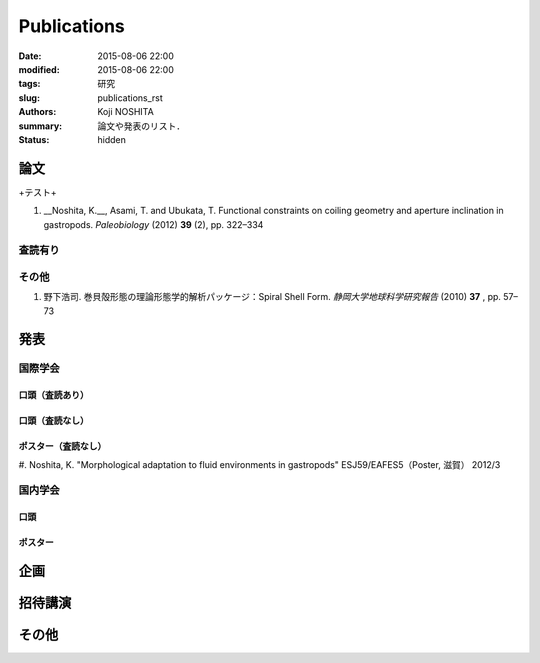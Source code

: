 Publications
##############

:date: 2015-08-06 22:00
:modified: 2015-08-06 22:00
:tags: 研究
:slug: publications_rst
:authors: Koji NOSHITA
:summary: 論文や発表のリスト．
:status: hidden

===================================
論文
===================================

+テスト+

#.  __Noshita, K.__, Asami, T. and Ubukata, T. Functional constraints on coiling geometry and aperture inclination in gastropods. *Paleobiology* (2012) **39** (2), pp. 322–334


査読有り
===================================


その他
===================================

#. 野下浩司. 巻貝殻形態の理論形態学的解析パッケージ：Spiral Shell Form. *静岡大学地球科学研究報告* (2010) **37** , pp. 57–73


===================================
発表
===================================


国際学会
===================================


口頭（査読あり）
----------------------------------

口頭（査読なし）
----------------------------------


ポスター（査読なし）
----------------------------------

#. Noshita, K. "Morphological adaptation to fluid environments in gastropods"
ESJ59/EAFES5（Poster, 滋賀） 2012/3

国内学会
===================================

口頭
----------------------------------

ポスター
----------------------------------

===================================
企画
===================================

===================================
招待講演
===================================

===================================
その他
===================================